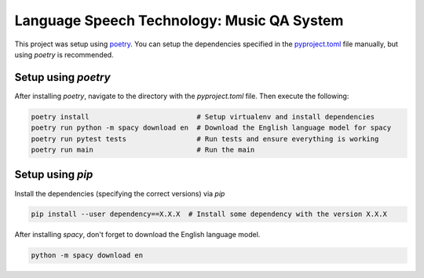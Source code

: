 Language Speech Technology: Music QA System
===========================================

This project was setup using `poetry`_. You can setup the dependencies specified in the `pyproject.toml`_ file manually, but using `poetry` is recommended.

Setup using `poetry`
--------------------
After installing `poetry`, navigate to the directory with the `pyproject.toml` file. Then execute the following:

.. code:: sh

   poetry install                          # Setup virtualenv and install dependencies
   poetry run python -m spacy download en  # Download the English language model for spacy
   poetry run pytest tests                 # Run tests and ensure everything is working
   poetry run main                         # Run the main

Setup using `pip`
-----------------
Install the dependencies (specifying the correct versions) via `pip`

.. code:: sh

   pip install --user dependency==X.X.X  # Install some dependency with the version X.X.X

After installing `spacy`, don't forget to download the English language model.
   
.. code:: sh

   python -m spacy download en

.. _pyproject.toml: ./pyproject.toml
.. _poetry: https://poetry.eustace.io/
